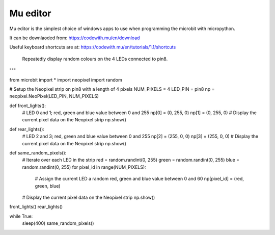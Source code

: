 ====================================================
Mu editor
====================================================

Mu editor is the simplest choice of windows apps to use when programming the microbit with micropython.

It can be downlaoded from: https://codewith.mu/en/download

Useful keyboard shortcuts are at: https://codewith.mu/en/tutorials/1.1/shortcuts

----
"""
    Repeatedly display random colours on the 4 LEDs connected to pin8.
"""

from microbit import *
import neopixel
import random


# Setup the Neopixel strip on pin8 with a length of 4 pixels
NUM_PIXELS = 4
LED_PIN = pin8
np = neopixel.NeoPixel(LED_PIN, NUM_PIXELS)

def front_lights():
    # LED 0 and 1; red, green and blue value between 0 and 255
    np[0] = (0, 255, 0)
    np[1] = (0, 255, 0)
    # Display the current pixel data on the Neopixel strip
    np.show()

def rear_lights():
    # LED 2 and 3; red, green and blue value between 0 and 255
    np[2] = (255, 0, 0)
    np[3] = (255, 0, 0)
    # Display the current pixel data on the Neopixel strip
    np.show()

def same_random_pixels():
    # Iterate over each LED in the strip
    red = random.randint(0, 255)
    green = random.randint(0, 255)
    blue = random.randint(0, 255)
    for pixel_id in range(NUM_PIXELS):
        # Assign the current LED a random red, green and blue value between 0 and 60
        np[pixel_id] = (red, green, blue)
    # Display the current pixel data on the Neopixel strip
    np.show()


front_lights()
rear_lights()

while True:
    sleep(400)
    same_random_pixels()